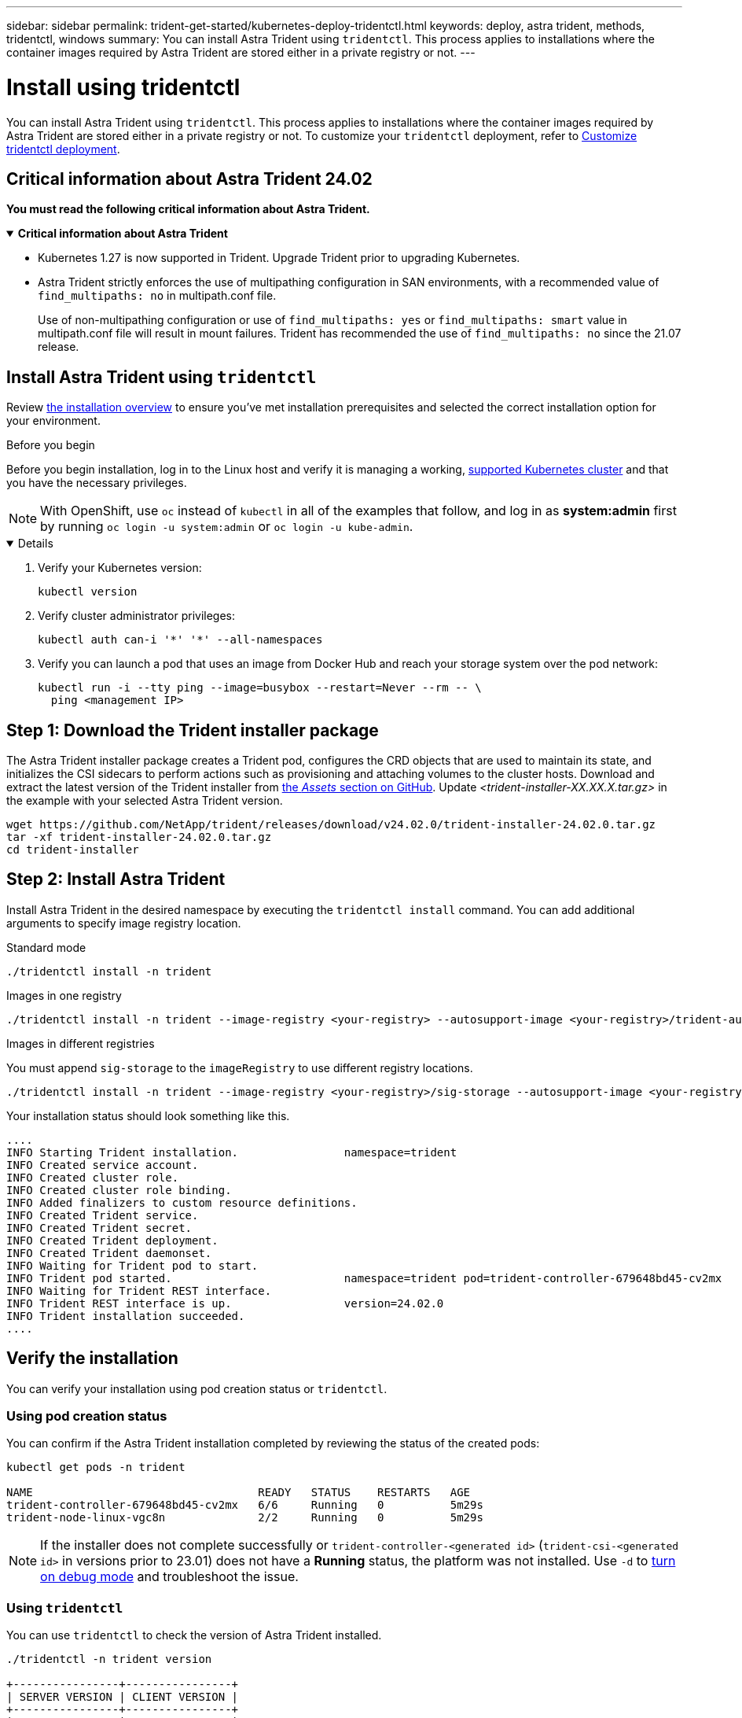 ---
sidebar: sidebar
permalink: trident-get-started/kubernetes-deploy-tridentctl.html
keywords: deploy, astra trident, methods, tridentctl, windows
summary: You can install Astra Trident using `tridentctl`. This process applies to installations where the container images required by Astra Trident are stored either in a private registry or not.
---

= Install using tridentctl
:hardbreaks:
:icons: font
:imagesdir: ../media/

[.lead]
You can install Astra Trident using `tridentctl`. This process applies to installations where the container images required by Astra Trident are stored either in a private registry or not. To customize your `tridentctl` deployment, refer to  link:kubernetes-customize-deploy-tridentctl.html[Customize tridentctl deployment].

== Critical information about Astra Trident 24.02
*You must read the following critical information about Astra Trident.*

// Start snippet: collapsible block (open on page load)
.*Critical information about Astra Trident*
[%collapsible%open]
====
* Kubernetes 1.27 is now supported in Trident. Upgrade Trident prior to upgrading Kubernetes.
* Astra Trident strictly enforces the use of multipathing configuration in SAN environments, with a recommended value of `find_multipaths: no` in multipath.conf file. 
+
Use of non-multipathing configuration or use of `find_multipaths: yes` or `find_multipaths: smart` value in multipath.conf file will result in mount failures. Trident has recommended the use of `find_multipaths: no` since the 21.07 release.
====
// End snippet

== Install Astra Trident using `tridentctl`
Review link:../trident-get-started/kubernetes-deploy.html[the installation overview] to ensure you've met installation prerequisites and selected the correct installation option for your environment.

.Before you begin 

Before you begin installation, log in to the Linux host and verify it is managing a working, link:requirements.html[supported Kubernetes cluster^] and that you have the necessary privileges.

NOTE: With OpenShift, use `oc` instead of `kubectl` in all of the examples that follow, and log in as *system:admin* first by running `oc login -u system:admin` or `oc login -u kube-admin`.

[%collapsible%open]
====
. Verify your Kubernetes version:
+
----
kubectl version
----

. Verify cluster administrator privileges:
+
----
kubectl auth can-i '*' '*' --all-namespaces
----

. Verify you can launch a pod that uses an image from Docker Hub and reach your storage system over the pod network:
+
----
kubectl run -i --tty ping --image=busybox --restart=Never --rm -- \
  ping <management IP>
----
====

== Step 1: Download the Trident installer package 

The Astra Trident installer package creates a Trident pod, configures the CRD objects that are used to maintain its state, and initializes the CSI sidecars to perform actions such as provisioning and attaching volumes to the cluster hosts. Download and extract the latest version of the Trident installer from link:https://github.com/NetApp/trident/releases/latest[the _Assets_ section on GitHub^]. Update _<trident-installer-XX.XX.X.tar.gz>_ in the example with your selected Astra Trident version. 

----
wget https://github.com/NetApp/trident/releases/download/v24.02.0/trident-installer-24.02.0.tar.gz
tar -xf trident-installer-24.02.0.tar.gz
cd trident-installer
----

== Step 2: Install Astra Trident

Install Astra Trident in the desired namespace by executing the `tridentctl install` command. You can add additional arguments to specify image registry location. 

[role="tabbed-block"]
====

.Standard mode 
--
----
./tridentctl install -n trident
----
--

.Images in one registry
--
----
./tridentctl install -n trident --image-registry <your-registry> --autosupport-image <your-registry>/trident-autosupport:24.02 --trident-image <your-registry>/trident:24.02.0
----
--

.Images in different registries
--
You must append `sig-storage` to the `imageRegistry` to use different registry locations. 
----
./tridentctl install -n trident --image-registry <your-registry>/sig-storage --autosupport-image <your-registry>/netapp/trident-autosupport:24.02 --trident-image <your-registry>/netapp/trident:24.02.0
----
--

====

Your installation status should look something like this. 
----
....
INFO Starting Trident installation.                namespace=trident
INFO Created service account.
INFO Created cluster role.
INFO Created cluster role binding.
INFO Added finalizers to custom resource definitions.
INFO Created Trident service.
INFO Created Trident secret.
INFO Created Trident deployment.
INFO Created Trident daemonset.
INFO Waiting for Trident pod to start.
INFO Trident pod started.                          namespace=trident pod=trident-controller-679648bd45-cv2mx
INFO Waiting for Trident REST interface.
INFO Trident REST interface is up.                 version=24.02.0
INFO Trident installation succeeded.
....
----

== Verify the installation

You can verify your installation using pod creation status or `tridentctl`. 

=== Using pod creation status

You can confirm if the Astra Trident installation completed by reviewing the status of the created pods:

----
kubectl get pods -n trident

NAME                                  READY   STATUS    RESTARTS   AGE
trident-controller-679648bd45-cv2mx   6/6     Running   0          5m29s
trident-node-linux-vgc8n              2/2     Running   0          5m29s
----

NOTE: If the installer does not complete successfully or `trident-controller-<generated id>` (`trident-csi-<generated id>` in versions prior to 23.01) does not have a *Running* status, the platform was not installed. Use `-d` to  link:../troubleshooting.html#troubleshooting-an-unsuccessful-trident-deployment-using-tridentctl[turn on debug mode] and troubleshoot the issue. 

=== Using `tridentctl`

You can use `tridentctl` to check the version of Astra Trident installed.

----
./tridentctl -n trident version

+----------------+----------------+
| SERVER VERSION | CLIENT VERSION |
+----------------+----------------+
| 24.02.0        | 24.02.0        |
+----------------+----------------+
----

== Sample configurations
The following examples provide sample configurations for installing Astra Trident using `tridentctl`.

.Windows nodes
[%collapsible%closed]
====
To enable Astra Trident to run on Windows nodes:
----
tridentctl install --windows -n trident
----
====

.Force detach
[%collapsible%closed]
====
For more information about force detach, refer to link:..trident-get-started/kubernetes-customize-deploy.html[Customize Trident operator installation].
----
tridentctl install --enable-force-detach=true -n trident
----
====